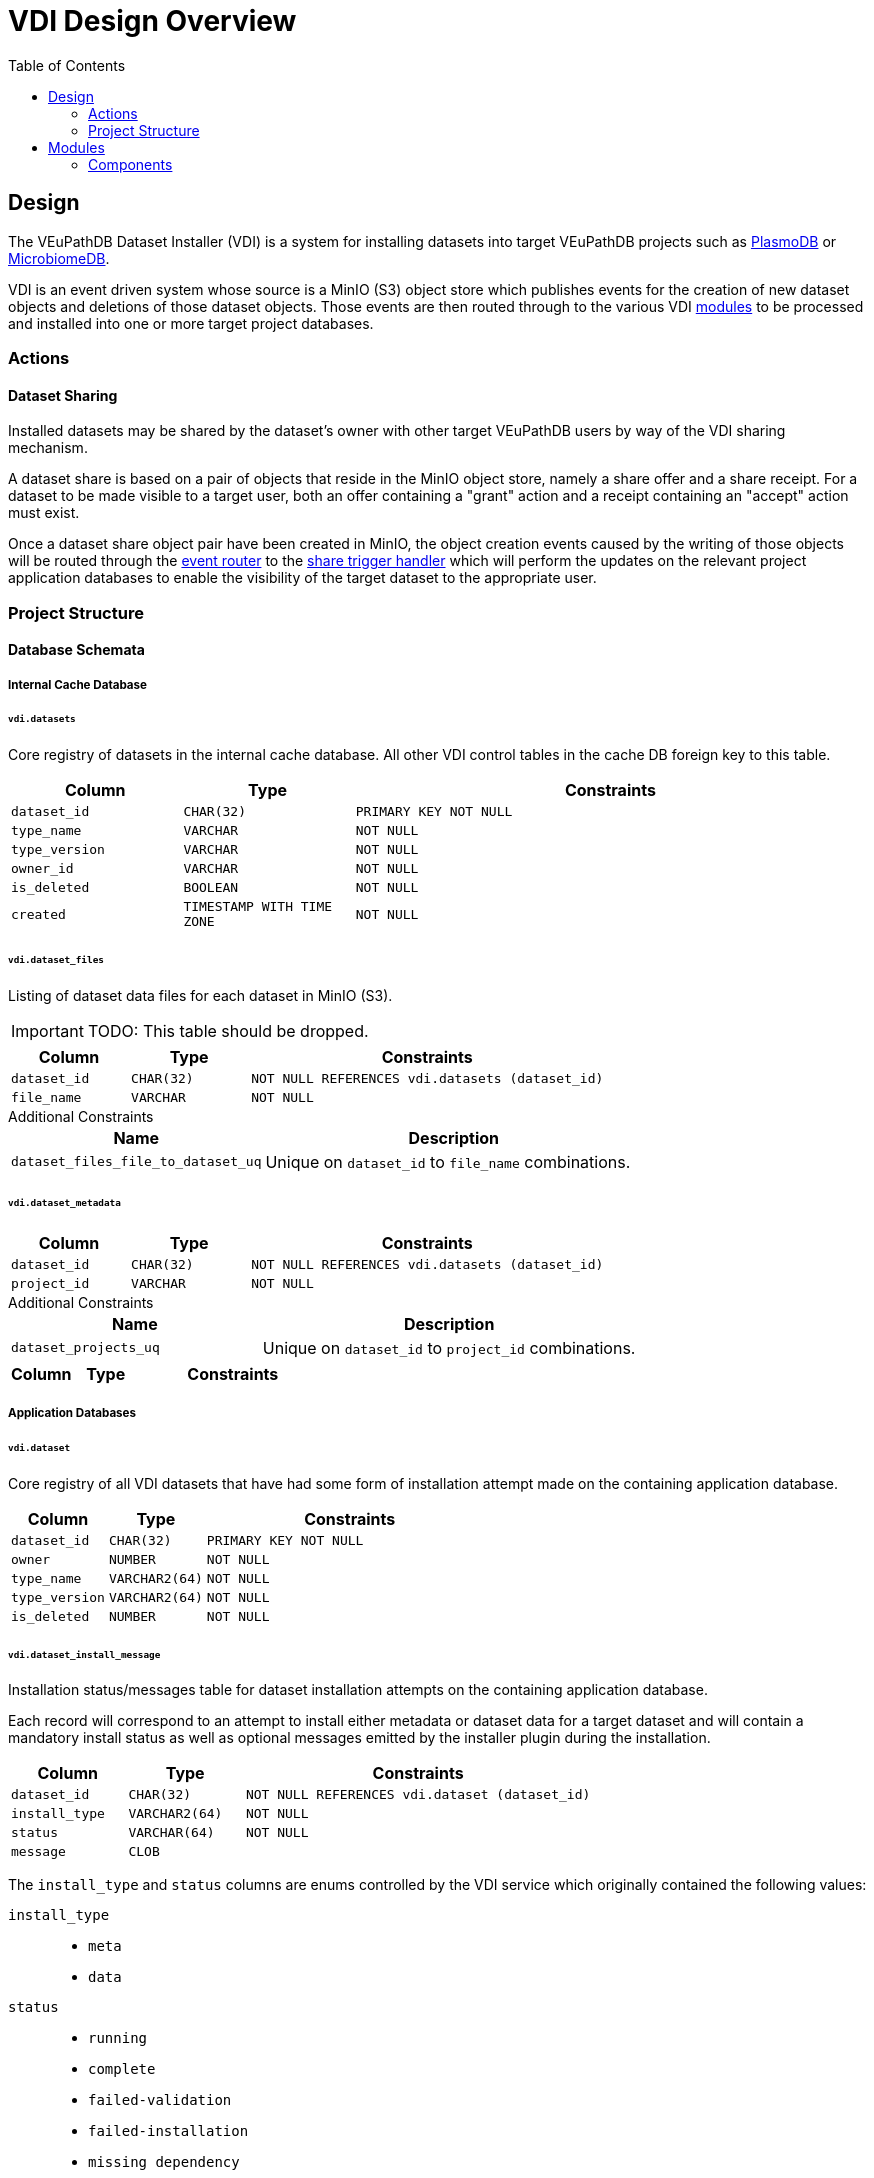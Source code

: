 = VDI Design Overview
:toc:

== Design

The VEuPathDB Dataset Installer (VDI) is a system for installing datasets into
target VEuPathDB projects such as link:https://plasmodb.org/plasmo/app[PlasmoDB]
or link:https://microbiomedb.org/mbio/app[MicrobiomeDB].

VDI is an event driven system whose source is a MinIO (S3) object store which
publishes events for the creation of new dataset objects and deletions of those
dataset objects.  Those events are then routed through to the various VDI
<<Modules,modules>> to be processed and installed into one or more target
project databases.

=== Actions

==== Dataset Sharing

Installed datasets may be shared by the dataset's owner with other target
VEuPathDB users by way of the VDI sharing mechanism.

A dataset share is based on a pair of objects that reside in the MinIO object
store, namely a share offer and a share receipt.  For a dataset to be made
visible to a target user, both an offer containing a "grant" action and a
receipt containing an "accept" action must exist.

Once a dataset share object pair have been created in MinIO, the object creation
events caused by the writing of those objects will be routed through the
<<event-router,event router>> to the <<share-handler,share trigger handler>>
which will perform the updates on the relevant project application databases to
enable the visibility of the target dataset to the appropriate user.


=== Project Structure

==== Database Schemata

===== Internal Cache Database

====== `vdi.datasets`

Core registry of datasets in the internal cache database.  All other VDI control
tables in the cache DB foreign key to this table.

[%header, cols="2m,2m,6m"]
|===
| Column | Type | Constraints

| dataset_id
| CHAR(32)
| PRIMARY KEY NOT NULL

| type_name
| VARCHAR
| NOT NULL

| type_version
| VARCHAR
| NOT NULL

| owner_id
| VARCHAR
| NOT NULL

| is_deleted
| BOOLEAN
| NOT NULL

| created
| TIMESTAMP WITH TIME ZONE
| NOT NULL
|===

====== `vdi.dataset_files`

Listing of dataset data files for each dataset in MinIO (S3).

[IMPORTANT]
--
TODO: This table should be dropped.
--

[%header, cols="2m,2m,6m"]
|===
| Column | Type | Constraints

| dataset_id
| CHAR(32)
| NOT NULL REFERENCES vdi.datasets (dataset_id)

| file_name
| VARCHAR
| NOT NULL
|===

.Additional Constraints
--
[%header, cols="4m,6"]
|===
| Name | Description

| dataset_files_file_to_dataset_uq
| Unique on `dataset_id` to `file_name` combinations.
|===
--

====== `vdi.dataset_metadata`

[%header, cols="2m,2m,6m"]
|===
| Column | Type | Constraints

| dataset_id
| CHAR(32)
| NOT NULL REFERENCES vdi.datasets (dataset_id)

| project_id
| VARCHAR
| NOT NULL
|===

.Additional Constraints
--
[%header, cols="4m,6"]
|===
| Name | Description

| dataset_projects_uq
| Unique on `dataset_id` to `project_id` combinations.
|===
--




[%header, cols="2m,2m,6m"]
|===
| Column | Type | Constraints
|===

===== Application Databases

====== `vdi.dataset`

Core registry of all VDI datasets that have had some form of installation
attempt made on the containing application database.

[%header, cols="2m,2m,6m"]
|===
| Column | Type | Constraints

| dataset_id
| CHAR(32)
| PRIMARY KEY NOT NULL

| owner
| NUMBER
| NOT NULL

| type_name
| VARCHAR2(64)
| NOT NULL

| type_version
| VARCHAR2(64)
| NOT NULL

| is_deleted
| NUMBER
| NOT NULL
|===

====== `vdi.dataset_install_message`

Installation status/messages table for dataset installation attempts on the
containing application database.

Each record will correspond to an attempt to install either metadata or dataset
data for a target dataset and will contain a mandatory install status as well
as optional messages emitted by the installer plugin during the installation.

[%header, cols="2m,2m,6m"]
|===
| Column | Type | Constraints

| dataset_id
| CHAR(32)
| NOT NULL REFERENCES vdi.dataset (dataset_id)

| install_type
| VARCHAR2(64)
| NOT NULL

| status
| VARCHAR(64)
| NOT NULL

| message
| CLOB
|
|===

The `install_type` and `status` columns are enums controlled by the VDI service
which originally contained the following values:

`install_type`::
* `meta`
* `data`

`status`::
* `running`
* `complete`
* `failed-validation`
* `failed-installation`
* `missing dependency`
* `ready-for-reinstall`


====== `vdi.dataset_project`

Link table mapping target datasets to one or more projects that share the same
application database.

Most often this table will contain only one entry per dataset as most
application databases are not shared between projects.

[%header, cols="2m,2m,6m"]
|===
| Column | Type | Constraints

| dataset_id
| CHAR(32)
| NOT NULL REFERENCES vdi.dataset (dataset_id)

| project_id
| VARCHAR2(64)
| NOT NULL
|===


====== `vdi.dataset_visibility`

Controls visibility of target datasets to users to whom those datasets hava been
shared.  Each record in this table declares that a dataset is visible to a user.

[%header, cols="2m,2m,6m"]
|===
| Column | Type | Constraints

| dataset_id
| CHAR(32)
| NOT NULL REFERENCES vdi.dataset (dataset_id)

| user_id
| NUMBER
| NOT NULL
|===


====== `vdi.sync_control`

Contains timestamps of various elements of a dataset as they are recorded in S3.

These timestamps are used to determine when a dataset is out of sync with S3 and
needs to be resynchronized.

[%header, cols="2m,2m,6m"]
|===
| Column | Type | Constraints

| dataset_id
| CHAR(32)
| NOT NULL REFERENCES vdi.dataset (dataset_id)

| shares_update_time
| TIMESTAMP WITH TIMEZONE
| NOT NULL

| data_update_time
| TIMESTAMP WITH TIMEZONE
| NOT NULL

| meta_update_time
| TIMESTAMP WITH TIMEZONE
| NOT NULL

|===

== Modules

Modules are self-contained services that operate under the VDI umbrella that
consume events from MinIO (S3) actions and perform specific actions on datasets
such as installing or uninstalling them from target databases.

Each module can be thought of as an independent service that just so happens to
coexist with the other modules in a single Docker container.


Dataset Reinstaller::
The dataset reinstaller module runs periodically or by manual trigger and
performs the steps necessary to uninstall and reinstall a broken dataset into
its target projects application databases.
+
This module is intended to perform cleanup of datasets that failed to install
due to a system bug or hiccup that has been checked and resolved by the
VEuPathDB developer team.  Such datasets are marked as ready-for-reinstall and
then are picked up by this module's next run to be processed.


[#event-router]
link:modules/event-router/readme.adoc[Event Router]::
The event router module is the first module that a MinIO event will be processed
by.  This module parses the event and routes it to the appropriate action
trigger queue (Apache Kafka topic) to be consumed by the appropriate dataset
processing module.


Hard-Delete Trigger Handler::
The hard-delete trigger handler consumes events stemming from the deletion of an
object from the MinIO object store.
+
At present this module is a hold-over from a previous design iteration that now
just logs hard deletion events.


link:modules/import-trigger-handler/readme.adoc[Import Trigger Handler]::
The import trigger handler consumes events stemming from the upload of a raw
dataset into MinIO.  This handler calls out to the relevant VDI plugin to
perform any necessary pre-processing of the dataset such as validation or
data transformation to ensure the dataset is in a state that is ready for
installation into the target database(s).


link:modules/install-data-trigger-handler/readme.adoc[Install Trigger Handler]::
The data installation handler consumes events stemming from the upload of
import-processed dataset data to MinIO.  This handler calls out to the relevant
VDI plugin to perform the installation of the dataset data into the target
application database(s).


Pruner::
The pruner module operates on a schedule and purges datasets that have been
soft-deleted for a configured amount of time from the VDI system.


Reconciler::
The reconciler module periodically checks that the state of the dataset object
store (MinIO) has been correctly propagated to the target project application
databases.
+
This means sifting through every object stored in MinIO and comparing the
timestamps of those object creations to the last seen timestamp as stored in the
VDI control tables in the internal cache database as well as each dataset's
target project application database.
+
When a dataset is found to be out of sync, a full synchronization of that
dataset is performed to correct the state in the VDI system.


link:modules/rest-service/readme.adoc[Rest Service]::
The rest-service module exposes the public API over the VDI system that enables
users to upload datasets to the VDI system as well as access details about their
upload datasets as well as update, delete, or share those datasets.

[#share-handler]
Share Trigger Handler::
The share trigger handler module consumes events stemming from the creation of a
"<<Dataset Sharing,share object>>" in MinIO.  This module enables or disables
access to target non-owning users of datasets to see those datasets in the VDI
API.


* link:modules/soft-delete-trigger-handler/readme.adoc[Soft-Delete Trigger Handler]
* Update Meta Trigger Handler


=== Components

* App DB
* Cache DB
* Handler Client
* Install Cleanup
* Kafka
* LDAP
* Module Core
* Plugin Mapping
* Pruner
* Rabbit